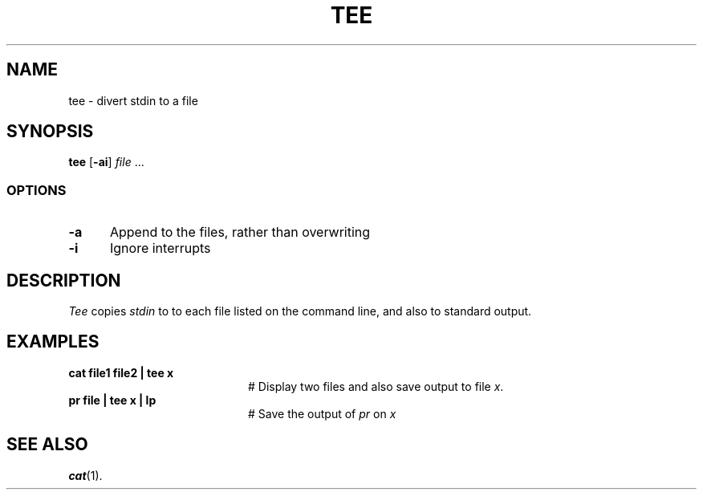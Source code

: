 .TH TEE 1
.SH NAME
tee \- divert stdin to a file
.SH SYNOPSIS
\fBtee\fR [\fB\-ai\fR] \fIfile\fR ...\fR
.br
.SS OPTIONS
.TP 5
.B \-a
Append to the files, rather than overwriting
.TP 5
.B \-i
Ignore interrupts
.SH DESCRIPTION
.PP
.I Tee
copies \fIstdin\fR to to each file listed on the command line, and also to standard output.
.SH EXAMPLES
.TP 20
.B cat file1 file2 | tee x
# Display two files and also save output to file
.IR x .
.TP 20
.B pr file | tee x | lp
# Save the output of \fIpr\fP on \fIx\fP
.SH "SEE ALSO"
.BR cat (1).
